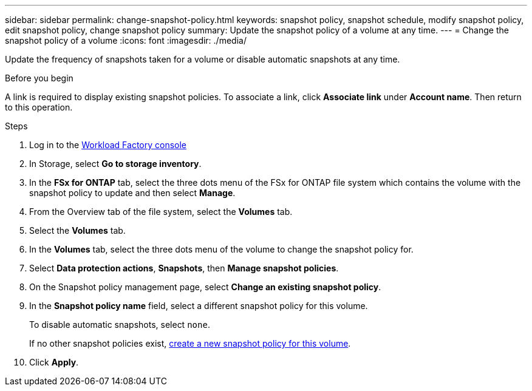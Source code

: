 ---
sidebar: sidebar
permalink: change-snapshot-policy.html
keywords: snapshot policy, snapshot schedule, modify snapshot policy, edit snapshot policy, change snapshot policy
summary: Update the snapshot policy of a volume at any time. 
---
= Change the snapshot policy of a volume
:icons: font
:imagesdir: ./media/

[.lead]
Update the frequency of snapshots taken for a volume or disable automatic snapshots at any time. 

.Before you begin
A link is required to display existing snapshot policies. To associate a link, click *Associate link* under *Account name*. Then return to this operation. 

.Steps
. Log in to the link:https://console.workloads.netapp.com/[Workload Factory console^] 
. In Storage, select *Go to storage inventory*.  
. In the *FSx for ONTAP* tab, select the three dots menu of the FSx for ONTAP file system which contains the volume with the snapshot policy to update and then select *Manage*. 
. From the Overview tab of the file system, select the *Volumes* tab. 
. Select the *Volumes* tab. 
. In the *Volumes* tab, select the three dots menu of the volume to change the snapshot policy for.
. Select *Data protection actions*, *Snapshots*, then *Manage snapshot policies*. 
. On the Snapshot policy management page, select *Change an existing snapshot policy*.
. In the *Snapshot policy name* field, select a different snapshot policy for this volume.
+ 
To disable automatic snapshots, select `none`.
+ 
If no other snapshot policies exist, link:create-snapshot-policy.html[create a new snapshot policy for this volume]. 
. Click *Apply*. 
